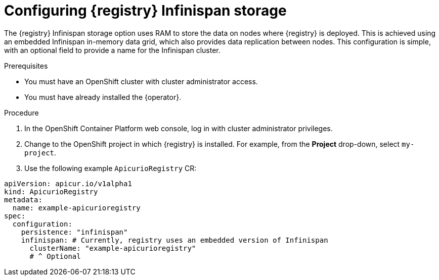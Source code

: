 [id="registry-persistence-infinispan"]
= Configuring {registry} Infinispan storage

The {registry} Infinispan storage option uses RAM to store the data on nodes where {registry} is deployed. This is achieved using an embedded Infinispan in-memory data grid, which also provides data replication between nodes. This configuration is simple, with an optional field to provide a name for the Infinispan cluster.

ifdef::service-registry[]
IMPORTANT: The Infinispan storage option is a https://access.redhat.com/support/offerings/techpreview[Technology Preview] feature and is currently not suitable for production environments.
endif::[]

.Prerequisites
* You must have an OpenShift cluster with cluster administrator access.
* You must have already installed the {operator}.

.Procedure

. In the OpenShift Container Platform web console, log in with cluster administrator privileges.

. Change to the OpenShift project in which {registry} is installed. For example, from the *Project* drop-down, select `my-project`.

ifdef::apicurio-registry[]
. Click *Installed Operators* > *{registry}* > *ApicurioRegistry* > *Create ApicurioRegistry*.
endif::[]
ifdef::rh-service-registry[]
. Click *Installed Operators* > *Red Hat Integration - {registry}* > *ApicurioRegistry* > *Create ApicurioRegistry*.
endif::[]

. Use the following example `ApicurioRegistry` CR:

[source,yaml]
----
apiVersion: apicur.io/v1alpha1
kind: ApicurioRegistry
metadata:
  name: example-apicurioregistry
spec:
  configuration:
    persistence: "infinispan"
    infinispan: # Currently, registry uses an embedded version of Infinispan
      clusterName: "example-apicurioregistry"
      # ^ Optional
----
